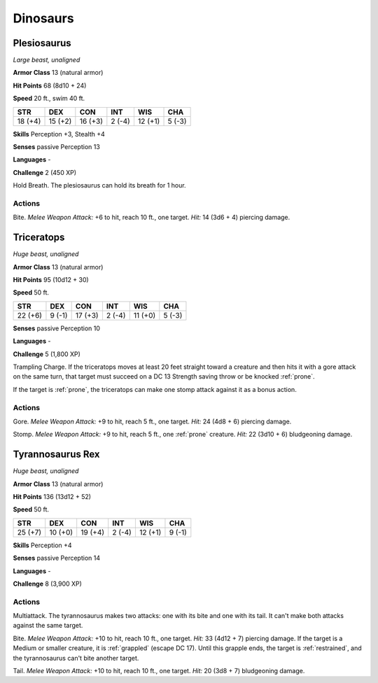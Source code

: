 .. _Dinosaurs:

Dinosaurs
---------


.. https://stackoverflow.com/questions/11984652/bold-italic-in-restructuredtext

.. raw:: html

   <style type="text/css">
     span.bolditalic {
       font-weight: bold;
       font-style: italic;
     }
   </style>

.. role:: bi
   :class: bolditalic


.. _`Plesiosaurus`:

Plesiosaurus
~~~~~~~~~~~~

*Large beast, unaligned*

**Armor Class** 13 (natural armor)

**Hit Points** 68 (8d10 + 24)

**Speed** 20 ft., swim 40 ft.

+-----------+-----------+-----------+-----------+-----------+-----------+
| STR       | DEX       | CON       | INT       | WIS       | CHA       |
+===========+===========+===========+===========+===========+===========+
| 18 (+4)   | 15 (+2)   | 16 (+3)   | 2 (-4)    | 12 (+1)   | 5 (-3)    |
+-----------+-----------+-----------+-----------+-----------+-----------+

**Skills** Perception +3, Stealth +4

**Senses** passive Perception 13

**Languages** -

**Challenge** 2 (450 XP)

:bi:`Hold Breath`. The plesiosaurus can hold its breath for 1 hour.


Actions
^^^^^^^

:bi:`Bite`. *Melee Weapon Attack:* +6 to hit, reach 10 ft., one target.
*Hit:* 14 (3d6 + 4) piercing damage.

.. _`Triceratops`:

Triceratops
~~~~~~~~~~~

*Huge beast, unaligned*

**Armor Class** 13 (natural armor)

**Hit Points** 95 (10d12 + 30)

**Speed** 50 ft.

+-----------+-----------+-----------+-----------+-----------+-----------+
| STR       | DEX       | CON       | INT       | WIS       | CHA       |
+===========+===========+===========+===========+===========+===========+
| 22 (+6)   | 9 (-1)    | 17 (+3)   | 2 (-4)    | 11 (+0)   | 5 (-3)    |
+-----------+-----------+-----------+-----------+-----------+-----------+

**Senses** passive Perception 10

**Languages** -

**Challenge** 5 (1,800 XP)

:bi:`Trampling Charge`. If the triceratops moves at least 20 feet
straight toward a creature and then hits it with a gore attack on the
same turn, that target must succeed on a DC 13 Strength saving throw or
be knocked :ref:`prone`.

If the target is :ref:`prone`, the triceratops can make one stomp attack
against it as a bonus action.


Actions
^^^^^^^

:bi:`Gore`. *Melee Weapon Attack:* +9 to hit, reach 5 ft., one target.
*Hit:* 24 (4d8 + 6) piercing damage.

:bi:`Stomp`. *Melee Weapon Attack:* +9 to hit, reach 5 ft., one :ref:`prone`
creature. *Hit:* 22 (3d10 + 6) bludgeoning damage.

.. _`Tyrannosaurus Rex`:

Tyrannosaurus Rex
~~~~~~~~~~~~~~~~~

*Huge beast, unaligned*

**Armor Class** 13 (natural armor)

**Hit Points** 136 (13d12 + 52)

**Speed** 50 ft.

+-----------+-----------+-----------+-----------+-----------+-----------+
| STR       | DEX       | CON       | INT       | WIS       | CHA       |
+===========+===========+===========+===========+===========+===========+
| 25 (+7)   | 10 (+0)   | 19 (+4)   | 2 (-4)    | 12 (+1)   | 9 (-1)    |
+-----------+-----------+-----------+-----------+-----------+-----------+

**Skills** Perception +4

**Senses** passive Perception 14

**Languages** -

**Challenge** 8 (3,900 XP)


Actions
^^^^^^^

:bi:`Multiattack`. The tyrannosaurus makes two attacks: one with its
bite and one with its tail. It can't make both attacks against the same
target.

.. index::
   single: grappled; by tyrannosaurus rex bite
   single: restrained; by tyrannosaurus rex bite

:bi:`Bite`. *Melee Weapon Attack:* +10 to hit, reach 10 ft., one target.
*Hit:* 33 (4d12 + 7) piercing damage. If the target is a Medium or
smaller creature, it is :ref:`grappled` (escape DC 17). Until this grapple
ends, the target is :ref:`restrained`, and the tyrannosaurus can't bite another
target.

:bi:`Tail`. *Melee Weapon Attack:* +10 to hit, reach 10 ft., one target.
*Hit:* 20 (3d8 + 7) bludgeoning damage.

